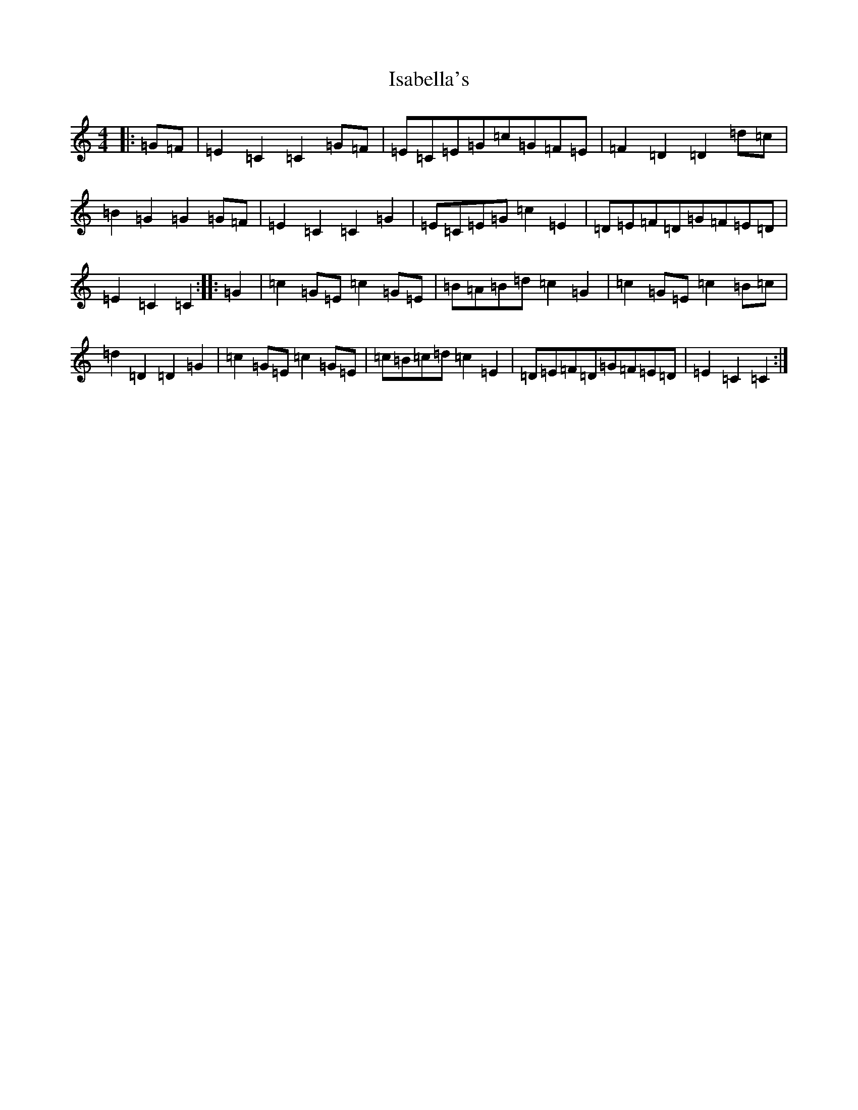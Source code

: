 X: 10009
T: Isabella's
S: https://thesession.org/tunes/8245#setting8245
Z: G Major
R: hornpipe
M: 4/4
L: 1/8
K: C Major
|:=G=F|=E2=C2=C2=G=F|=E=C=E=G=c=G=F=E|=F2=D2=D2=d=c|=B2=G2=G2=G=F|=E2=C2=C2=G2|=E=C=E=G=c2=E2|=D=E=F=D=G=F=E=D|=E2=C2=C2:||:=G2|=c2=G=E=c2=G=E|=B=A=B=d=c2=G2|=c2=G=E=c2=B=c|=d2=D2=D2=G2|=c2=G=E=c2=G=E|=c=B=c=d=c2=E2|=D=E=F=D=G=F=E=D|=E2=C2=C2:|